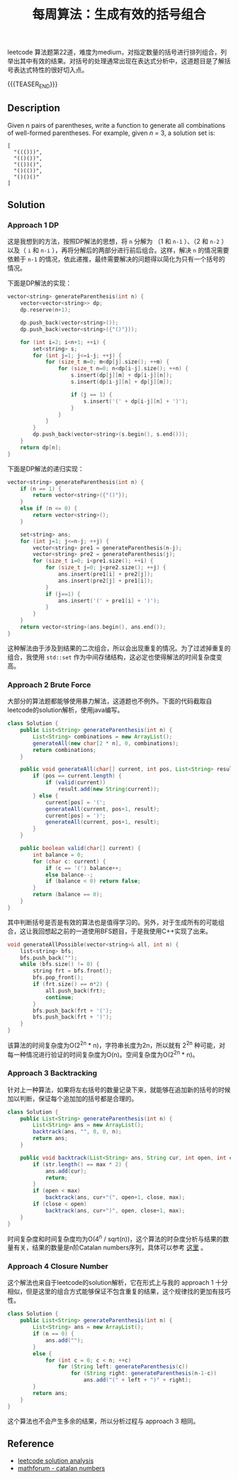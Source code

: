 #+BEGIN_COMMENT
.. title: 每周算法：生成有效的括号组合
.. slug: algorithm-weekly-generate-parentheses
.. date: 2018-09-30 13:31:46 UTC+08:00
.. tags: algorithm, leetcode, dp, bfs
.. category: algorithm
.. link: https://leetcode.com/problems/generate-parentheses/description/
.. description:
.. type: text
#+END_COMMENT

#+TITLE: 每周算法：生成有效的括号组合

leetcode 算法题第22道，难度为medium，对指定数量的括号进行排列组合，列举出其中有效的结果。对括号的处理通常出现在表达式分析中，这道题目是了解括号表达式特性的很好切入点。

{{{TEASER_END}}}

** Description
Given n pairs of parentheses, write a function to generate all combinations of well-formed parentheses.
For example, given /n/ = 3, a solution set is:
#+BEGIN_EXAMPLE
[
  "((()))",
  "(()())",
  "(())()",
  "()(())",
  "()()()"
]
#+END_EXAMPLE

** Solution

*** Approach 1 DP
这是我想到的方法，按照DP解法的思想，将 =n= 分解为 （1 和 =n-1= ）、（2 和 =n-2= ）以及（ =i= 和 =n-i= ），再将分解后的两部分进行前后组合。这样，解决 =n= 的情况需要依赖于 =n-1= 的情况，依此递推，最终需要解决的问题得以简化为只有一个括号的情况。

下面是DP解法的实现：
#+BEGIN_SRC cpp
vector<string> generateParenthesis(int n) {
    vector<vector<string>> dp;
    dp.reserve(n+1);

    dp.push_back(vector<string>());
    dp.push_back(vector<string>({"()"}));

    for (int i=2; i<n+1; ++i) {
        set<string> s;
        for (int j=1; j<=i-j; ++j) {
            for (size_t m=0; m<dp[j].size(); ++m) {
                for (size_t n=0; n<dp[i-j].size(); ++n) {
                    s.insert(dp[j][m] + dp[i-j][n]);
                    s.insert(dp[i-j][n] + dp[j][m]);

                    if (j == 1) {
                        s.insert('(' + dp[i-j][n] + ')');
                    }
                }
            }
        }
        dp.push_back(vector<string>(s.begin(), s.end()));
    }
    return dp[n];
}
#+END_SRC

下面是DP解法的递归实现：
#+BEGIN_SRC cpp
vector<string> generateParenthesis(int n) {
    if (n == 1) {
        return vector<string>({"()"});
    }
    else if (n <= 0) {
        return vector<string>();
    }

    set<string> ans;
    for (int j=1; j<=n-j; ++j) {
        vector<string> pre1 = generateParenthesis(n-j);
        vector<string> pre2 = generateParenthesis(j);
        for (size_t i=0; i<pre1.size(); ++i) {
            for (size_t j=0; j<pre2.size(); ++j) {
                ans.insert(pre1[i] + pre2[j]);
                ans.insert(pre2[j] + pre1[i]);
            }
            if (j==1) {
                ans.insert('(' + pre1[i] + ')');
            }
        }
    }
    return vector<string>(ans.begin(), ans.end());
}
#+END_SRC

这种解法由于涉及到结果的二次组合，所以会出现重复的情况。为了过滤掉重复的组合，我使用 =std::set= 作为中间存储结构，这必定也使得解法的时间复杂度变高。

*** Approach 2 Brute Force
大部分的算法题都能够使用暴力解法，这道题也不例外。下面的代码截取自leetcode的solution解析，使用java编写。

#+BEGIN_SRC java
class Solution {
    public List<String> generateParenthesis(int n) {
        List<String> combinations = new ArrayList();
        generateAll(new char[2 * n], 0, combinations);
        return combinations;
    }

    public void generateAll(char[] current, int pos, List<String> result) {
        if (pos == current.length) {
            if (valid(current))
                result.add(new String(current));
        } else {
            current[pos] = '(';
            generateAll(current, pos+1, result);
            current[pos] = ')';
            generateAll(current, pos+1, result);
        }
    }

    public boolean valid(char[] current) {
        int balance = 0;
        for (char c: current) {
            if (c == '(') balance++;
            else balance--;
            if (balance < 0) return false;
        }
        return (balance == 0);
    }
}
#+END_SRC

其中判断括号是否是有效的算法也是值得学习的。另外，对于生成所有的可能组合，这让我回想起之前的一道使用BFS题目，于是我使用C++实现了出来。

#+BEGIN_SRC cpp
void generateAllPossible(vector<string>& all, int n) {
    list<string> bfs;
    bfs.push_back("");
    while (bfs.size() != 0) {
        string frt = bfs.front();
        bfs.pop_front();
        if (frt.size() == n*2) {
            all.push_back(frt);
            continue;
        }
        bfs.push_back(frt + '(');
        bfs.push_back(frt + ')');
    }
}
#+END_SRC

该算法的时间复杂度为O(2^2n  * n)，字符串长度为2n，所以就有 2^2n 种可能，对每一种情况进行验证的时间复杂度为O(n)。空间复杂度为O(2^2n * n)。

*** Approach 3 Backtracking
针对上一种算法，如果将左右括号的数量记录下来，就能够在追加新的括号的时候加以判断，保证每个追加加的括号都是合理的。

#+BEGIN_SRC java
class Solution {
    public List<String> generateParenthesis(int n) {
        List<String> ans = new ArrayList();
        backtrack(ans, "", 0, 0, n);
        return ans;
    }

    public void backtrack(List<String> ans, String cur, int open, int close, int max){
        if (str.length() == max * 2) {
            ans.add(cur);
            return;
        }
        if (open < max)
            backtrack(ans, cur+"(", open+1, close, max);
        if (close < open)
            backtrack(ans, cur+")", open, close+1, max);
    }
}
#+END_SRC

时间复杂度和时间复杂度均为O(4^n / sqrt(n))，这个算法的时杂度分析与结果的数量有关，结果的数量是n阶Catalan numbers序列，具体可以参考 [[http://mathforum.org/advanced/robertd/catalan.html][这里]] 。

*** Approach 4 Closure Number
这个解法也来自于leetcode的solution解析，它在形式上与我的 approach 1 十分相似，但是这里的组合方式能够保证不包含重复的结果，这个规律找的更加有技巧性。

#+BEGIN_SRC java
class Solution {
    public List<String> generateParenthesis(int n) {
        List<String> ans = new ArrayList();
        if (n == 0) {
            ans.add("");
        }
        else {
            for (int c = 0; c < n; ++c)
                for (String left: generateParenthesis(c))
                    for (String right: generateParenthesis(n-1-c))
                        ans.add("(" + left + ")" + right);
        }
        return ans;
    }
}
#+END_SRC

这个算法也不会产生多余的结果，所以分析过程与 approach 3 相同。

** Reference
- [[https://leetcode.com/problems/generate-parentheses/solution/][leetcode solution analysis]]
- [[http://mathforum.org/advanced/robertd/catalan.html][mathforum - catalan numbers]]
